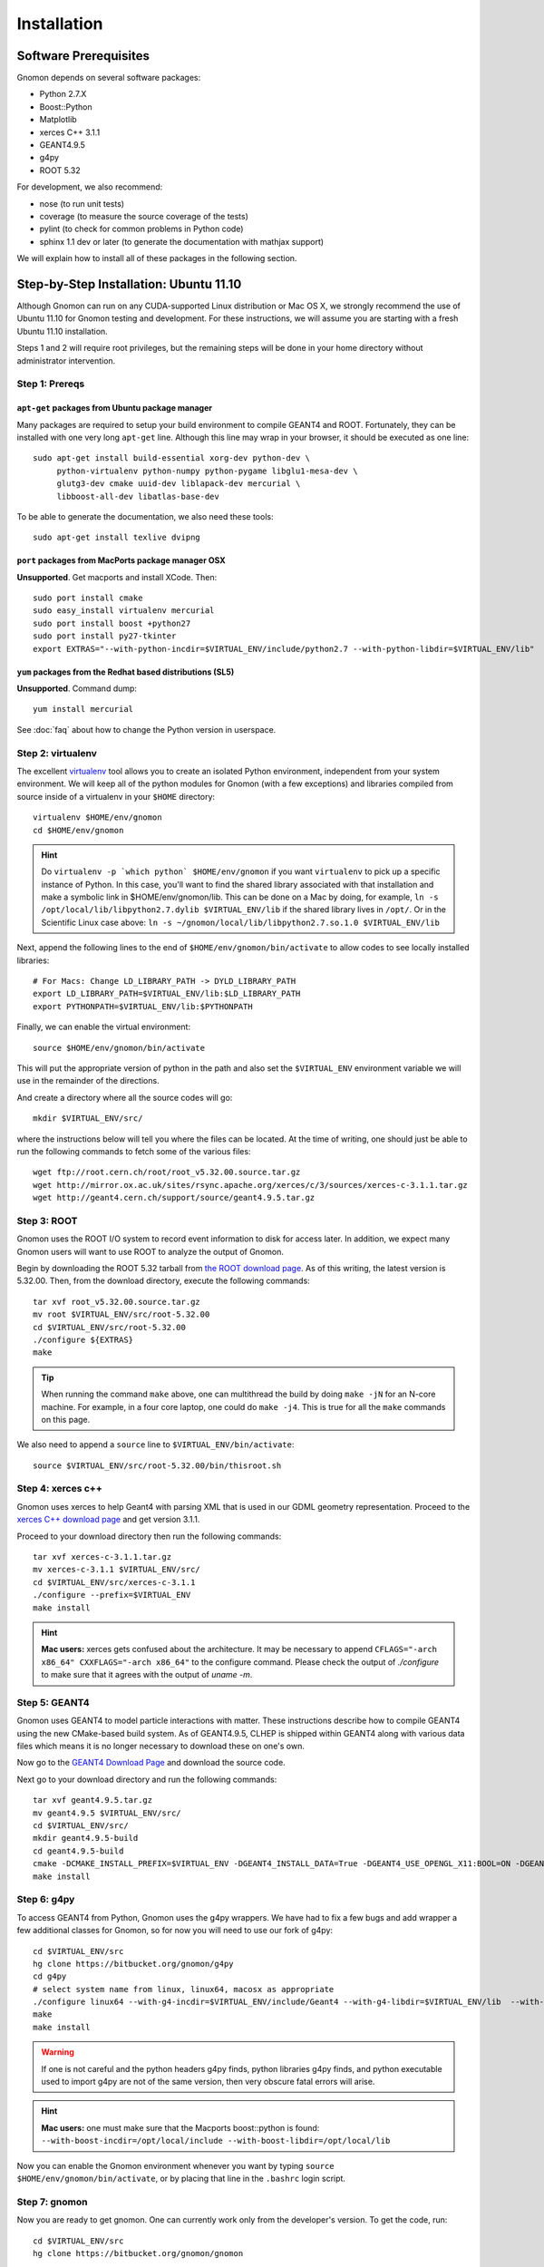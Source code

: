 Installation
============

Software Prerequisites
----------------------

Gnomon depends on several software packages:

* Python 2.7.X
* Boost::Python
* Matplotlib
* xerces C++ 3.1.1
* GEANT4.9.5
* g4py
* ROOT 5.32

For development, we also recommend:

* nose (to run unit tests)
* coverage (to measure the source coverage of the tests)
* pylint (to check for common problems in Python code)
* sphinx 1.1 dev or later (to generate the documentation with mathjax support)

We will explain how to install all of these packages in the following section.

Step-by-Step Installation: Ubuntu 11.10
---------------------------------------

Although Gnomon can run on any CUDA-supported Linux distribution or
Mac OS X, we strongly recommend the use of Ubuntu 11.10 for Gnomon
testing and development.  For these instructions, we will assume you
are starting with a fresh Ubuntu 11.10 installation.

Steps 1 and 2 will require root privileges, but the remaining steps
will be done in your home directory without administrator
intervention.


Step 1: Prereqs
^^^^^^^^^^^^^^^^^^^^^^^^^^^^^^^^^^^^^^^^^^^^^^^^^^^^^^^^

``apt-get`` packages from Ubuntu package manager
~~~~~~~~~~~~~~~~~~~~~~~~~~~~~~~~~~~~~~~~~~~~~~~~

Many packages are required to setup your build environment to compile
GEANT4 and ROOT.  Fortunately, they can be installed with one very
long ``apt-get`` line.  Although this line may wrap in your browser,
it should be executed as one line::

  sudo apt-get install build-essential xorg-dev python-dev \
       python-virtualenv python-numpy python-pygame libglu1-mesa-dev \
       glutg3-dev cmake uuid-dev liblapack-dev mercurial \
       libboost-all-dev libatlas-base-dev

To be able to generate the documentation, we also need these tools::

  sudo apt-get install texlive dvipng

``port`` packages from MacPorts package manager OSX
~~~~~~~~~~~~~~~~~~~~~~~~~~~~~~~~~~~~~~~~~~~~~~~~~~~

**Unsupported**. Get macports and install XCode.  Then::
    
    sudo port install cmake
    sudo easy_install virtualenv mercurial
    sudo port install boost +python27
    sudo port install py27-tkinter
    export EXTRAS="--with-python-incdir=$VIRTUAL_ENV/include/python2.7 --with-python-libdir=$VIRTUAL_ENV/lib"

``yum`` packages from the Redhat based distributions (SL5)
~~~~~~~~~~~~~~~~~~~~~~~~~~~~~~~~~~~~~~~~~~~~~~~~~~~~~~~~~~

**Unsupported**.  Command dump::

  yum install mercurial

See :doc:`faq` about how to change the Python version in userspace.

Step 2: virtualenv
^^^^^^^^^^^^^^^^^^

The excellent `virtualenv <http://www.virtualenv.org/>`_ tool
allows you to create an isolated Python environment, independent from
your system environment. We will keep all of the python modules for
Gnomon (with a few exceptions) and libraries compiled from source
inside of a virtualenv in your ``$HOME`` directory::

  virtualenv $HOME/env/gnomon
  cd $HOME/env/gnomon

.. hint::  Do ``virtualenv -p `which python` $HOME/env/gnomon`` if you want ``virtualenv`` to pick up a specific instance of Python. In this case, you'll want to find the shared library associated with that installation and make a symbolic link in $HOME/env/gnomon/lib.  This can be done on a Mac by doing, for example, ``ln -s /opt/local/lib/libpython2.7.dylib $VIRTUAL_ENV/lib`` if the shared library lives in ``/opt/``.  Or in the Scientific Linux case above: ``ln -s ~/gnomon/local/lib/libpython2.7.so.1.0 $VIRTUAL_ENV/lib``

Next, append the following lines to the end of ``$HOME/env/gnomon/bin/activate`` to allow codes to see locally installed libraries::

  # For Macs: Change LD_LIBRARY_PATH -> DYLD_LIBRARY_PATH
  export LD_LIBRARY_PATH=$VIRTUAL_ENV/lib:$LD_LIBRARY_PATH
  export PYTHONPATH=$VIRTUAL_ENV/lib:$PYTHONPATH

Finally, we can enable the virtual environment::

  source $HOME/env/gnomon/bin/activate

This will put the appropriate version of python in the path and also
set the ``$VIRTUAL_ENV`` environment variable we will use in the
remainder of the directions.

And create a directory where all the source codes will go::

  mkdir $VIRTUAL_ENV/src/

where the instructions below will tell you where the files can be located.  At the time of writing, one should just be able to run the following commands to fetch some of the various files::

   wget ftp://root.cern.ch/root/root_v5.32.00.source.tar.gz
   wget http://mirror.ox.ac.uk/sites/rsync.apache.org/xerces/c/3/sources/xerces-c-3.1.1.tar.gz
   wget http://geant4.cern.ch/support/source/geant4.9.5.tar.gz


Step 3: ROOT
^^^^^^^^^^^^

Gnomon uses the ROOT I/O system to record event information to disk
for access later.  In addition, we expect many Gnomon users will
want to use ROOT to analyze the output of Gnomon.

Begin by downloading the ROOT 5.32 tarball from `the ROOT download
page <http://root.cern.ch/drupal/content/production-version-532>`_.
As of this writing, the latest version is 5.32.00.  Then, from the
download directory, execute the following commands::

  tar xvf root_v5.32.00.source.tar.gz
  mv root $VIRTUAL_ENV/src/root-5.32.00
  cd $VIRTUAL_ENV/src/root-5.32.00
  ./configure ${EXTRAS}
  make

.. tip:: When running the command ``make`` above, one can multithread the build by doing ``make -jN`` for an N-core machine.  For example, in a four core laptop, one could do ``make -j4``.  This is true for all the ``make`` commands on this page.

We also need to append a ``source`` line to ``$VIRTUAL_ENV/bin/activate``::

  source $VIRTUAL_ENV/src/root-5.32.00/bin/thisroot.sh

Step 4: xerces c++
^^^^^^^^^^^^^^^^^^

Gnomon uses xerces to help Geant4 with parsing XML that is
used in our GDML geometry representation.  Proceed to the `xerces
C++ download page <http://xerces.apache.org/xerces-c/download.cgi>`_
and get version 3.1.1.

Proceed to your download directory then run the following commands::

  tar xvf xerces-c-3.1.1.tar.gz
  mv xerces-c-3.1.1 $VIRTUAL_ENV/src/
  cd $VIRTUAL_ENV/src/xerces-c-3.1.1
  ./configure --prefix=$VIRTUAL_ENV
  make install


.. hint:: **Mac users:** xerces gets confused about the architecture.  It may be necessary to append ``CFLAGS="-arch x86_64" CXXFLAGS="-arch x86_64"`` to the configure command.  Please check the output of `./configure` to make sure that it agrees with the output of `uname -m`.



Step 5: GEANT4
^^^^^^^^^^^^^^

Gnomon uses GEANT4 to model particle interactions with matter. These
instructions describe how to compile GEANT4 using the new CMake-based
build system.  As of GEANT4.9.5, CLHEP is shipped within GEANT4 along
with various data files which means it is no longer necessary to download
these on one's own.
  
Now go to the `GEANT4 Download Page <http://geant4.cern.ch/support/download.shtml>`_ and download the source code.

Next go to your download directory and run the following commands::

  tar xvf geant4.9.5.tar.gz
  mv geant4.9.5 $VIRTUAL_ENV/src/
  cd $VIRTUAL_ENV/src/
  mkdir geant4.9.5-build
  cd geant4.9.5-build
  cmake -DCMAKE_INSTALL_PREFIX=$VIRTUAL_ENV -DGEANT4_INSTALL_DATA=True -DGEANT4_USE_OPENGL_X11:BOOL=ON -DGEANT4_USE_GDML:BOOL=ON ../geant4.9.5
  make install


Step 6: g4py
^^^^^^^^^^^^

To access GEANT4 from Python, Gnomon uses the g4py wrappers.  We have
had to fix a few bugs and add wrapper a few additional classes for
Gnomon, so for now you will need to use our fork of g4py::

  cd $VIRTUAL_ENV/src
  hg clone https://bitbucket.org/gnomon/g4py
  cd g4py
  # select system name from linux, linux64, macosx as appropriate
  ./configure linux64 --with-g4-incdir=$VIRTUAL_ENV/include/Geant4 --with-g4-libdir=$VIRTUAL_ENV/lib  --with-boost-libdir=/usr/lib --with-xercesc-incdir=$VIRTUAL_ENV/include --with-xercesc-libdir=$VIRTUAL_ENV/lib --prefix=$VIRTUAL_ENV
  make
  make install

.. warning:: If one is not careful and the python headers g4py finds, python libraries g4py finds, and python executable used to import g4py are not of the same version, then very obscure fatal errors will arise.

.. hint:: **Mac users:** one must make sure that the Macports boost::python is found:  ``--with-boost-incdir=/opt/local/include --with-boost-libdir=/opt/local/lib``

Now you can enable the Gnomon environment whenever you want by typing
``source $HOME/env/gnomon/bin/activate``, or by placing that line in the
``.bashrc`` login script.

Step 7: gnomon
^^^^^^^^^^^^^^

Now you are ready to get gnomon.  One can currently work only from the developer's version.  To get the code, run::

  cd $VIRTUAL_ENV/src
  hg clone https://bitbucket.org/gnomon/gnomon

Then you are ready to move to the tutorial.